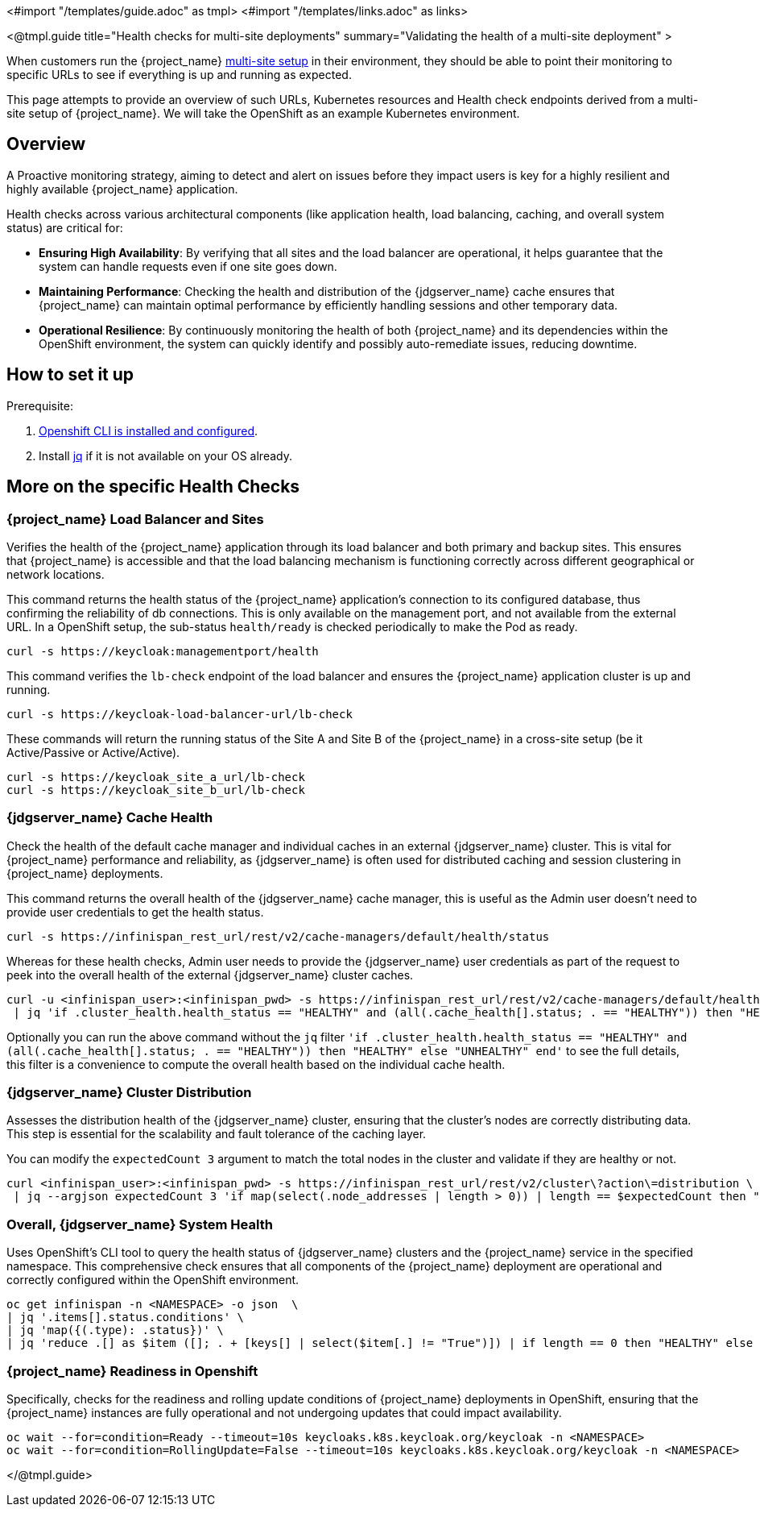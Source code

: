 <#import "/templates/guide.adoc" as tmpl>
<#import "/templates/links.adoc" as links>

<@tmpl.guide
title="Health checks for multi-site deployments"
summary="Validating the health of a multi-site deployment" >

When customers run the {project_name} https://www.keycloak.org/high-availability/introduction[multi-site setup] in their environment, they should be able to point their monitoring to specific URLs to see if everything is up and running as expected.

This page attempts to provide an overview of such URLs,
Kubernetes resources and Health check endpoints derived from a multi-site setup of {project_name}.
We will take the OpenShift as an example Kubernetes environment.

== Overview

A Proactive monitoring strategy, aiming to detect and alert on issues before they impact users is key for a highly resilient and highly available {project_name} application.

Health checks across various architectural components (like application health, load balancing, caching, and overall system status) are critical for:

* *Ensuring High Availability*: By verifying that all sites and the load balancer are operational, it helps guarantee that the system can handle requests even if one site goes down.
* *Maintaining Performance*: Checking the health and distribution of the {jdgserver_name} cache ensures that {project_name} can maintain optimal performance by efficiently handling sessions and other temporary data.
* *Operational Resilience*: By continuously monitoring the health of both {project_name} and its dependencies within the OpenShift environment, the system can quickly identify and possibly auto-remediate issues, reducing downtime.

== How to set it up

Prerequisite:

. https://docs.openshift.com/container-platform/4.8/cli_reference/openshift_cli/getting-started-cli.html[Openshift CLI is installed and configured].

. Install https://jqlang.github.io/jq/download/[jq] if it is not available on your OS already.

== More on the specific Health Checks

=== {project_name} Load Balancer and Sites

Verifies the health of the {project_name} application through its load balancer and both primary and backup sites. This ensures that {project_name} is accessible and that the load balancing mechanism is functioning correctly across different geographical or network locations.

This command returns the health status of the {project_name} application's connection to its configured database, thus confirming the reliability of db connections.
This is only available on the management port, and not available from the external URL.
In a OpenShift setup, the sub-status `health/ready` is checked periodically to make the Pod as ready.

[source,bash]
----
curl -s https://keycloak:managementport/health
----

This command verifies the `lb-check` endpoint of the load balancer and ensures the {project_name} application cluster is up and running.
[source,bash]
----
curl -s https://keycloak-load-balancer-url/lb-check
----

These commands will return the running status of the Site A and Site B of the {project_name} in a cross-site setup (be it Active/Passive or Active/Active).

[source,bash]
----
curl -s https://keycloak_site_a_url/lb-check
curl -s https://keycloak_site_b_url/lb-check
----

=== {jdgserver_name} Cache Health
Check the health of the default cache manager and individual caches in an external {jdgserver_name} cluster.
This is vital for {project_name} performance and reliability,
as {jdgserver_name} is often used for distributed caching and session clustering in {project_name} deployments.

This command returns the overall health of the {jdgserver_name} cache manager, this is useful as the Admin user doesn't need to provide user credentials to get the health status.
[source,bash]
----
curl -s https://infinispan_rest_url/rest/v2/cache-managers/default/health/status
----

Whereas for these health checks, Admin user needs to provide the {jdgserver_name} user credentials as part of the request to peek into the overall health of the external {jdgserver_name} cluster caches.
[source,bash]
----
curl -u <infinispan_user>:<infinispan_pwd> -s https://infinispan_rest_url/rest/v2/cache-managers/default/health \
 | jq 'if .cluster_health.health_status == "HEALTHY" and (all(.cache_health[].status; . == "HEALTHY")) then "HEALTHY" else "UNHEALTHY" end'
----

Optionally you can run the above command without the `jq` filter `'if .cluster_health.health_status == "HEALTHY" and (all(.cache_health[].status; . == "HEALTHY")) then "HEALTHY" else "UNHEALTHY" end'` to see the full details, this filter is a convenience to compute the overall health based on the individual cache health.

=== {jdgserver_name} Cluster Distribution
Assesses the distribution health of the {jdgserver_name} cluster, ensuring that the cluster's nodes are correctly distributing data. This step is essential for the scalability and fault tolerance of the caching layer.

You can modify the `expectedCount 3` argument to match the total nodes in the cluster and validate if they are healthy or not.
[source,bash]
----
curl <infinispan_user>:<infinispan_pwd> -s https://infinispan_rest_url/rest/v2/cluster\?action\=distribution \
 | jq --argjson expectedCount 3 'if map(select(.node_addresses | length > 0)) | length == $expectedCount then "HEALTHY" else "UNHEALTHY" end'
----

=== Overall, {jdgserver_name} System Health
Uses OpenShift's CLI tool to query the health status of {jdgserver_name} clusters and the {project_name} service in the specified namespace. This comprehensive check ensures that all components of the {project_name} deployment are operational and correctly configured within the OpenShift environment.

[source,bash]
----
oc get infinispan -n <NAMESPACE> -o json  \
| jq '.items[].status.conditions' \
| jq 'map({(.type): .status})' \
| jq 'reduce .[] as $item ([]; . + [keys[] | select($item[.] != "True")]) | if length == 0 then "HEALTHY" else "UNHEALTHY: " + (join(", ")) end'
----

=== {project_name} Readiness in Openshift
Specifically, checks for the readiness and rolling update conditions of {project_name} deployments in OpenShift,
ensuring that the {project_name} instances are fully operational and not undergoing updates that could impact availability.

[source,bash]
----
oc wait --for=condition=Ready --timeout=10s keycloaks.k8s.keycloak.org/keycloak -n <NAMESPACE>
oc wait --for=condition=RollingUpdate=False --timeout=10s keycloaks.k8s.keycloak.org/keycloak -n <NAMESPACE>
----

</@tmpl.guide>
